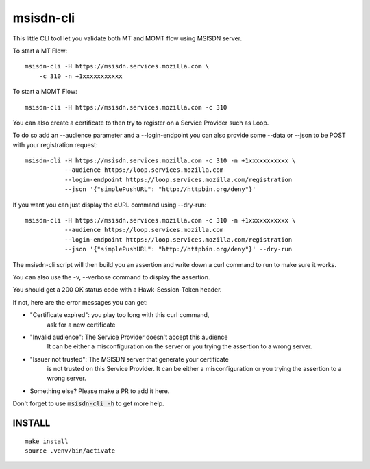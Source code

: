 msisdn-cli
==========

This little CLI tool let you validate both MT and MOMT flow using
MSISDN server.

To start a MT Flow::

    msisdn-cli -H https://msisdn.services.mozilla.com \
        -c 310 -n +1xxxxxxxxxxx

To start a MOMT Flow::

    msisdn-cli -H https://msisdn.services.mozilla.com -c 310

You can also create a certificate to then try to register on a Service
Provider such as Loop.

To do so add an --audience parameter and a --login-endpoint you can
also provide some --data or --json to be POST with your registration
request::

    msisdn-cli -H https://msisdn.services.mozilla.com -c 310 -n +1xxxxxxxxxxx \
               --audience https://loop.services.mozilla.com
               --login-endpoint https://loop.services.mozilla.com/registration
               --json '{"simplePushURL": "http://httpbin.org/deny"}'

If you want you can just display the cURL command using --dry-run::

    msisdn-cli -H https://msisdn.services.mozilla.com -c 310 -n +1xxxxxxxxxxx \
               --audience https://loop.services.mozilla.com
               --login-endpoint https://loop.services.mozilla.com/registration
               --json '{"simplePushURL": "http://httpbin.org/deny"}' --dry-run

The msisdn-cli script will then build you an assertion and write
down a curl command to run to make sure it works.

You can also use the -v, --verbose command to display the assertion.

You should get a 200 OK status code with a Hawk-Session-Token header.

If not, here are the error messages you can get:

- "Certificate expired": you play too long with this curl command,
                         ask for a new certificate

- "Invalid audience":    The Service Provider doesn't accept this audience
                         It can be either a misconfiguration on the server or
                         you trying the assertion to a wrong server.

- "Issuer not trusted":  The MSISDN server that generate your certificate
                         is not trusted on this Service Provider.
                         It can be either a misconfiguration or
                         you trying the assertion to a wrong server.

- Something else? Please make a PR to add it here.

Don't forget to use :code:`msisdn-cli -h` to get more help.


INSTALL
-------

::

    make install
    source .venv/bin/activate
